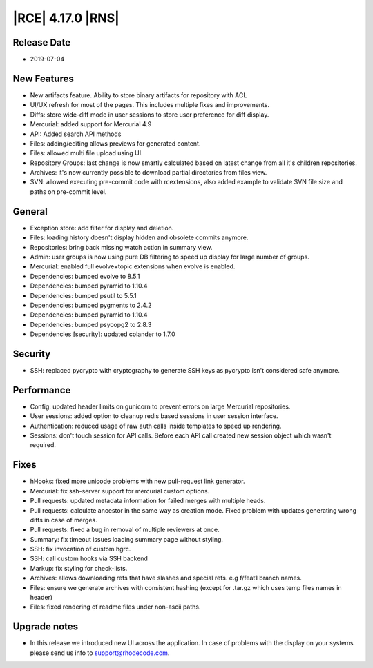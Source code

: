 |RCE| 4.17.0 |RNS|
------------------

Release Date
^^^^^^^^^^^^

- 2019-07-04


New Features
^^^^^^^^^^^^

- New artifacts feature.
  Ability to store binary artifacts for repository with ACL
- UI/UX refresh for most of the pages. This includes multiple fixes and improvements.
- Diffs: store wide-diff mode in user sessions to store user preference for diff display.
- Mercurial: added support for Mercurial 4.9
- API: Added search API methods
- Files: adding/editing allows previews for generated content.
- Files: allowed multi file upload using UI.
- Repository Groups: last change is now smartly calculated based on latest change
  from all it's children repositories.
- Archives: it's now currently possible to download partial directories from files view.
- SVN: allowed executing pre-commit code with rcextensions, also added example to
  validate SVN file size and paths on pre-commit level.


General
^^^^^^^
- Exception store: add filter for display and deletion.
- Files: loading history doesn't display hidden and obsolete commits anymore.
- Repositories: bring back missing watch action in summary view.
- Admin: user groups is now using pure DB filtering to speed up display
  for large number of groups.
- Mercurial: enabled full evolve+topic extensions when evolve is enabled.
- Dependencies: bumped evolve to 8.5.1
- Dependencies: bumped pyramid to 1.10.4
- Dependencies: bumped psutil to 5.5.1
- Dependencies: bumped pygments to 2.4.2
- Dependencies: bumped pyramid to 1.10.4
- Dependencies: bumped psycopg2 to 2.8.3
- Dependencies [security]: updated colander to 1.7.0


Security
^^^^^^^^

- SSH: replaced pycrypto with cryptography to generate SSH keys as pycrypto isn't
  considered safe anymore.


Performance
^^^^^^^^^^^

- Config: updated header limits on gunicorn to prevent errors on large Mercurial repositories.
- User sessions: added option to cleanup redis based sessions in user session interface.
- Authentication: reduced usage of raw auth calls inside templates to speed up rendering.
- Sessions: don't touch session for API calls. Before each API call created new session
  object which wasn't required.


Fixes
^^^^^

- hHooks: fixed more unicode problems with new pull-request link generator.
- Mercurial: fix ssh-server support for mercurial custom options.
- Pull requests: updated metadata information for failed merges with multiple heads.
- Pull requests: calculate ancestor in the same way as creation mode.
  Fixed problem with updates generating wrong diffs in case of merges.
- Pull requests: fixed a bug in removal of multiple reviewers at once.
- Summary: fix timeout issues loading summary page without styling.
- SSH: fix invocation of custom hgrc.
- SSH: call custom hooks via SSH backend
- Markup: fix styling for check-lists.
- Archives: allows downloading refs that have slashes and special refs. e.g f/feat1 branch names.
- Files: ensure we generate archives with consistent hashing (except for .tar.gz which uses temp files names in header)
- Files: fixed rendering of readme files under non-ascii paths.


Upgrade notes
^^^^^^^^^^^^^

- In this release we introduced new UI across the application.
  In case of problems with the display on your systems please send us info to support@rhodecode.com.

